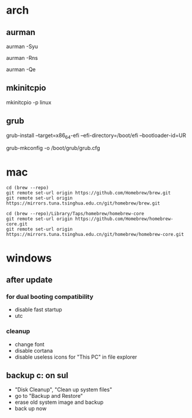 * arch

** aurman

aurman -Syu

aurman -Rns

aurman -Qe

** mkinitcpio

mkinitcpio -p linux

** grub

grub-install --target=x86_64-efi --efi-directory=/boot/efi --bootloader-id=UR

grub-mkconfig -o /boot/grub/grub.cfg

* mac

#+BEGIN_SRC
cd (brew --repo)
git remote set-url origin https://github.com/Homebrew/brew.git
git remote set-url origin https://mirrors.tuna.tsinghua.edu.cn/git/homebrew/brew.git

cd (brew --repo)/Library/Taps/homebrew/homebrew-core
git remote set-url origin https://github.com/Homebrew/homebrew-core.git
git remote set-url origin https://mirrors.tuna.tsinghua.edu.cn/git/homebrew/homebrew-core.git
#+END_SRC

* windows

** after update

*** for dual booting compatibility

- disable fast startup
- utc

*** cleanup

- change font
- disable cortana
- disable useless icons for "This PC" in file explorer

** backup c: on sul

- "Disk Cleanup", "Clean up system files"
- go to "Backup and Restore"
- erase old system image and backup
- back up now
